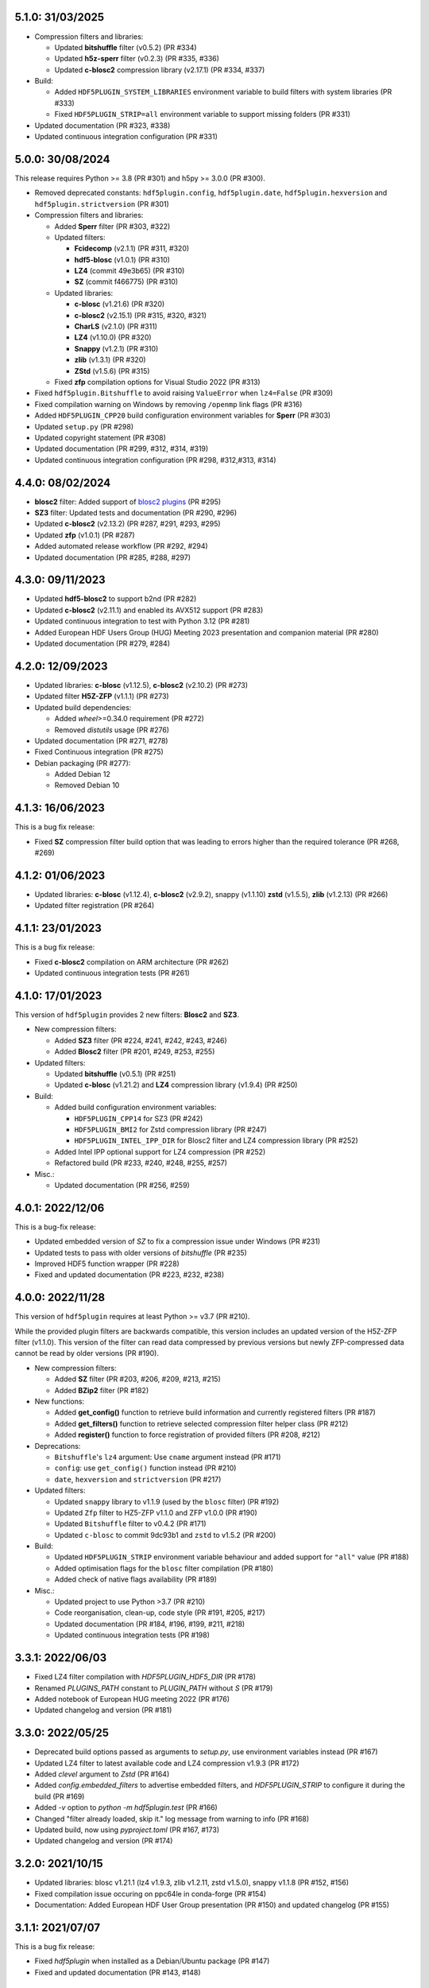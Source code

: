 5.1.0: 31/03/2025
-----------------

- Compression filters and libraries:

  * Updated **bitshuffle** filter (v0.5.2) (PR #334)
  * Updated **h5z-sperr** filter (v0.2.3) (PR #335, #336)
  * Updated **c-blosc2** compression library (v2.17.1) (PR #334, #337)

- Build:

  * Added ``HDF5PLUGIN_SYSTEM_LIBRARIES`` environment variable to build filters with system libraries (PR #333)
  * Fixed ``HDF5PLUGIN_STRIP=all`` environment variable to support missing folders (PR #331)

- Updated documentation (PR #323, #338)
- Updated continuous integration configuration (PR #331)

5.0.0: 30/08/2024
-----------------

This release requires Python >= 3.8 (PR #301) and h5py >= 3.0.0 (PR #300).

- Removed deprecated constants: ``hdf5plugin.config``, ``hdf5plugin.date``, ``hdf5plugin.hexversion`` and ``hdf5plugin.strictversion`` (PR #301)
- Compression filters and libraries:

  * Added **Sperr** filter (PR #303, #322)
  * Updated filters:

    - **Fcidecomp** (v2.1.1) (PR #311, #320)
    - **hdf5-blosc** (v1.0.1) (PR #310)
    - **LZ4** (commit 49e3b65) (PR #310)
    - **SZ** (commit f466775) (PR #310)

  * Updated libraries:

    - **c-blosc** (v1.21.6) (PR #320)
    - **c-blosc2** (v2.15.1) (PR #315, #320, #321)
    - **CharLS** (v2.1.0) (PR #311)
    - **LZ4** (v1.10.0) (PR #320)
    - **Snappy** (v1.2.1) (PR #310)
    - **zlib** (v1.3.1) (PR #320)
    - **ZStd** (v1.5.6) (PR #315)

  * Fixed **zfp** compilation options for Visual Studio 2022 (PR #313)

- Fixed ``hdf5plugin.Bitshuffle`` to avoid raising ``ValueError`` when ``lz4=False`` (PR #309)
- Fixed compilation warning on Windows by removing ``/openmp`` link flags (PR #316)
- Added ``HDF5PLUGIN_CPP20`` build configuration environment variables for **Sperr** (PR #303)
- Updated ``setup.py`` (PR #298)
- Updated copyright statement (PR #308)
- Updated documentation (PR #299, #312, #314, #319)
- Updated continuous integration configuration (PR #298, #312,#313, #314)

4.4.0: 08/02/2024
-----------------

- **blosc2** filter: Added support of `blosc2 plugins <https://www.blosc.org/posts/dynamic-plugins/>`_ (PR #295)
- **SZ3** filter: Updated tests and documentation (PR #290, #296)
- Updated **c-blosc2** (v2.13.2) (PR #287, #291, #293, #295)
- Updated **zfp** (v1.0.1) (PR #287)

- Added automated release workflow (PR #292, #294)
- Updated documentation (PR #285, #288, #297)

4.3.0: 09/11/2023
-----------------

- Updated **hdf5-blosc2** to support b2nd (PR #282)
- Updated **c-blosc2** (v2.11.1) and enabled its AVX512 support (PR #283)

- Updated continuous integration to test with Python 3.12 (PR #281)
- Added European HDF Users Group (HUG) Meeting 2023 presentation and companion material (PR #280)
- Updated documentation (PR #279, #284)

4.2.0: 12/09/2023
-----------------

- Updated libraries: **c-blosc** (v1.12.5), **c-blosc2** (v2.10.2) (PR #273)
- Updated filter **H5Z-ZFP** (v1.1.1) (PR #273)

- Updated build dependencies:

  * Added `wheel`>=0.34.0 requirement (PR #272)
  * Removed `distutils` usage (PR #276)

- Updated documentation (PR #271, #278)
- Fixed Continuous integration (PR #275)
- Debian packaging (PR #277):

  * Added Debian 12
  * Removed Debian 10

4.1.3: 16/06/2023
-----------------

This is a bug fix release:

- Fixed **SZ** compression filter build option that was leading to errors higher than the required tolerance (PR #268, #269)

4.1.2: 01/06/2023
-----------------

- Updated libraries: **c-blosc** (v1.12.4), **c-blosc2** (v2.9.2), snappy (v1.1.10) **zstd** (v1.5.5), **zlib** (v1.2.13) (PR #266)
- Updated filter registration (PR #264)

4.1.1: 23/01/2023
-----------------

This is a bug fix release:

- Fixed **c-blosc2** compilation on ARM architecture (PR #262)
- Updated continuous integration tests (PR #261)

4.1.0: 17/01/2023
-----------------

This version of ``hdf5plugin`` provides 2 new filters: **Blosc2** and **SZ3**.

- New compression filters:

  * Added **SZ3** filter (PR #224, #241, #242, #243, #246)
  * Added **Blosc2** filter (PR #201, #249, #253, #255)

- Updated filters:

  * Updated **bitshuffle** (v0.5.1) (PR #251)
  * Updated **c-blosc** (v1.21.2) and **LZ4** compression library (v1.9.4) (PR #250)

- Build:

  * Added build configuration environment variables:

    * ``HDF5PLUGIN_CPP14`` for SZ3 (PR #242)
    * ``HDF5PLUGIN_BMI2`` for Zstd compression library (PR #247)
    * ``HDF5PLUGIN_INTEL_IPP_DIR`` for Blosc2 filter and LZ4 compression library (PR #252)

  * Added Intel IPP optional support for LZ4 compression (PR #252)
  * Refactored build (PR #233, #240, #248, #255, #257)

- Misc.:

  * Updated documentation (PR #256, #259)

4.0.1: 2022/12/06
-----------------

This is a bug-fix release:

- Updated embedded version of `SZ` to fix a compression issue under Windows (PR #231)
- Updated tests to pass with older versions of `bitshuffle` (PR #235)
- Improved HDF5 function wrapper (PR #228)
- Fixed and updated documentation (PR #223, #232, #238)

4.0.0: 2022/11/28
-----------------

This version of ``hdf5plugin`` requires at least Python >= v3.7 (PR #210).

While the provided plugin filters are backwards compatible, this version includes an updated version of the H5Z-ZFP filter (v1.1.0). This version of the filter can read data compressed by previous versions but newly ZFP-compressed data cannot be read by older versions (PR #190). 

- New compression filters:

  * Added **SZ** filter (PR #203, #206, #209, #213, #215)
  * Added **BZip2** filter (PR #182)

- New functions:

  * Added **get_config()** function to retrieve build information and currently registered filters (PR #187)
  * Added **get_filters()** function to retrieve selected compression filter helper class (PR #212)
  * Added **register()** function to force registration of provided filters (PR #208, #212)

- Deprecations:

  * ``Bitshuffle``'s ``lz4`` argument: Use ``cname`` argument instead (PR #171)
  * ``config``: use ``get_config()`` function instead (PR #210)
  * ``date``, ``hexversion`` and ``strictversion`` (PR #217)

- Updated filters:

  * Updated ``snappy`` library to v1.1.9 (used by the ``blosc`` filter) (PR #192)
  * Updated ``Zfp`` filter to HZ5-ZFP v1.1.0 and ZFP v1.0.0 (PR #190)
  * Updated ``Bitshuffle`` filter to v0.4.2 (PR #171)
  * Updated ``c-blosc`` to commit 9dc93b1 and ``zstd`` to v1.5.2 (PR #200)

- Build:

  * Updated ``HDF5PLUGIN_STRIP`` environment variable behaviour and added support for ``"all"`` value (PR #188)
  * Added optimisation flags for the ``blosc`` filter compilation (PR #180)
  * Added check of native flags availability (PR #189)

- Misc.:

  * Updated project to use Python >3.7 (PR #210)
  * Code reorganisation, clean-up, code style (PR #191, #205, #217)
  * Updated documentation (PR #184, #196, #199, #211, #218)
  * Updated continuous integration tests (PR #198)

3.3.1: 2022/06/03
-----------------

- Fixed LZ4 filter compilation with `HDF5PLUGIN_HDF5_DIR` (PR #178)
- Renamed `PLUGINS_PATH` constant to `PLUGIN_PATH` without `S` (PR #179)
- Added notebook of European HUG meeting 2022 (PR #176)
- Updated changelog and version (PR #181)

3.3.0: 2022/05/25
-----------------

- Deprecated build options passed as arguments to `setup.py`, use environment variables instead (PR #167)
- Updated LZ4 filter to latest available code and LZ4 compression v1.9.3 (PR #172)
- Added `clevel` argument to `Zstd` (PR #164)
- Added `config.embedded_filters` to advertise embedded filters, and `HDF5PLUGIN_STRIP` to configure it during the build (PR #169)
- Added `-v` option to `python -m hdf5plugin.test` (PR #166)
- Changed "filter already loaded, skip it." log message from warning to info (PR #168)
- Updated build, now using `pyproject.toml` (PR #167, #173)
- Updated changelog and version (PR #174)

3.2.0: 2021/10/15
-----------------

- Updated libraries: blosc v1.21.1 (lz4 v1.9.3, zlib v1.2.11, zstd v1.5.0), snappy v1.1.8 (PR #152, #156)
- Fixed compilation issue occuring on ppc64le in conda-forge (PR #154)
- Documentation: Added European HDF User Group presentation (PR #150) and updated changelog (PR #155)

3.1.1: 2021/07/07
-----------------

This is a bug fix release:

- Fixed `hdf5plugin` when installed as a Debian/Ubuntu package (PR #147)
- Fixed and updated documentation (PR #143, #148)

3.1.0: 2021/07/02
-----------------

This version of `hdf5plugin` requires Python3 adds `mips64` supports and improves support for other architectures.

- Added support of `mips64` architecture (PR #126)
- Added enhanced documentation based on sphinx hosted at http://www.silx.org/doc/hdf5plugin/latest/ and on readthedocs.org (PR #137, #139, #141)
- Fixed LZ4 filter by downgrading used lz4 algorithm implementation (PR #123)
- Fixed `python setup.py install` (PR #125, #130)
- Improved build options support (PR #125, #130, #135, #140)
- Improved tests (PR #128, #129, #132)
- Cleaned-up python2 compatibility code (PR #134)
- Updated project description/metadata: Added Python3.9, `python_requires`, updated status to "Stable" (PR #119, #127, #138)
- Updated CHANGELOG and version (PR #142)

3.0.0
-----

This version of `hdf5plugin` requires Python3 and supports arm64 architecture.

- Stopped Python2.7 support (PR #104, #105)
- Added support of arm64 architecture (PR #116)
- Added `Zstd` filter to the supported plugin list (PR #106)
- Added `hdf5plugin.config` to retrieve build options at runtime (PR #113)
- Added support of build configuration through environment variables (PR #116)
- Fixed `FciDecomp` error message when built without c++11 (PR #113)
- Updated blosc compile flags (`-std-c99`) to build for manylinux1 (PR #109)
- Updated c-blosc to v1.20.1 (PR #101)
- Updated: continuous integration (PR #104, #111), project structure (PR #114, #118), changelog (PR #117)

2.3.2
-----

This is the last version of `hdf5plugin` supporting Python 2.7.

- Enabled SIMD on power9 for bitshuffle filter (PR #90)
- Added github actions continous intergration (PR #99)
- Added debian/ubuntu packaging support (PR #87)
- Fixed compilation under macos10.15 with Python 3.8 (PR #102)
- Fixed `numpy` 1.20 deprecation warning (PR #97)
- Updated CHANGELOG and version (PR #91, #103)

2.3.1
-----

- Fixed support of wheel package version >= 0.35 (PR #82)
- Fixed typo in error log (PR #81)
- Continuous integration: Added check of package description (PR #80)
- Fixed handling of version info (PR #84)

2.3
---

- Added ZFP filter (PR #74, #77)
- Updated README (PR #76, #79)

2.2
---

- Added FCIDECOMP filter (PR #68, #71)

2.1.2
-----

- Fixed OpenMP compilation flag (PR #64)
- Fixed support of `wheel` package version >= 0.34 (PR #64)
- Continuous Integration: Run tests with python3 on macOS rather than python2. (PR #66)

2.1.1
-----

- Fixed `--native` build option on platform other than x86_64 (PR #62)
- Fixed build of the snappy C++11 library for blosc on macOS (PR #60)

2.1.0
-----

- Added `--openmp=[False|True]` build option to compile bitshuffle filter with OpenMP. (PR #51)
- Added `--sse2=[True|False]` build option to compile blosc and bitshuffle filters with SSE2 instructions if available. (PR #52)
- Added `--avx2=[True|False]` build option to compile blosc and bitshuffle filters with AVX2 instructions if available. (PR #52)
- Added `--native=[True|False]` build option to compile filters for native CPU architecture. This enables SSE2/AVX2 support for the bitshuffle filter if available. (PR #52)
- Added snappy compression to the blosc filter if C++11 is available (`--cpp11=[True|False]` build option). (PR #54)
- Improved wheel generation by using root_is_pure=True setting. (PR #49)

2.0.0
-----

- Added compression support for Linux and macOS
- Added blosc filter
- Added helper class (Blosc, Bitshuffle and LZ4) to ease providing compression arguments to h5py
- Added tests
- Updated documentation
- Building from source through setup.py
- No longer use the plugin mechanism via HDF5_PLUGIN_PATH environment variable

1.4.1
-----

- Support Python 3.7 under 64-bit windows

1.4.0
-----

- Manylinux support

1.3.1
-----

- Support Python 3.6 under 64-bit windows.

1.3.0
-----

- Add 64-bit manylinux version LZ4 filter plugin

- Add 64-bit manylinux version bitshuffle plugin

- Implement continuous imtegration testing


1.2.0
-----

- Add LZ4 filter plugin for MacOS

- Add bitshuffle plugin decompressor for MacOS

1.1.0
-----

- Add bitshuffle plugin.

- Document origin and license of the used sources.

1.0.1
-----

- Replace corrupted VS2015 64 bit dll.

1.0.0
-----

- Initial release with LZ4 filter plugin.
